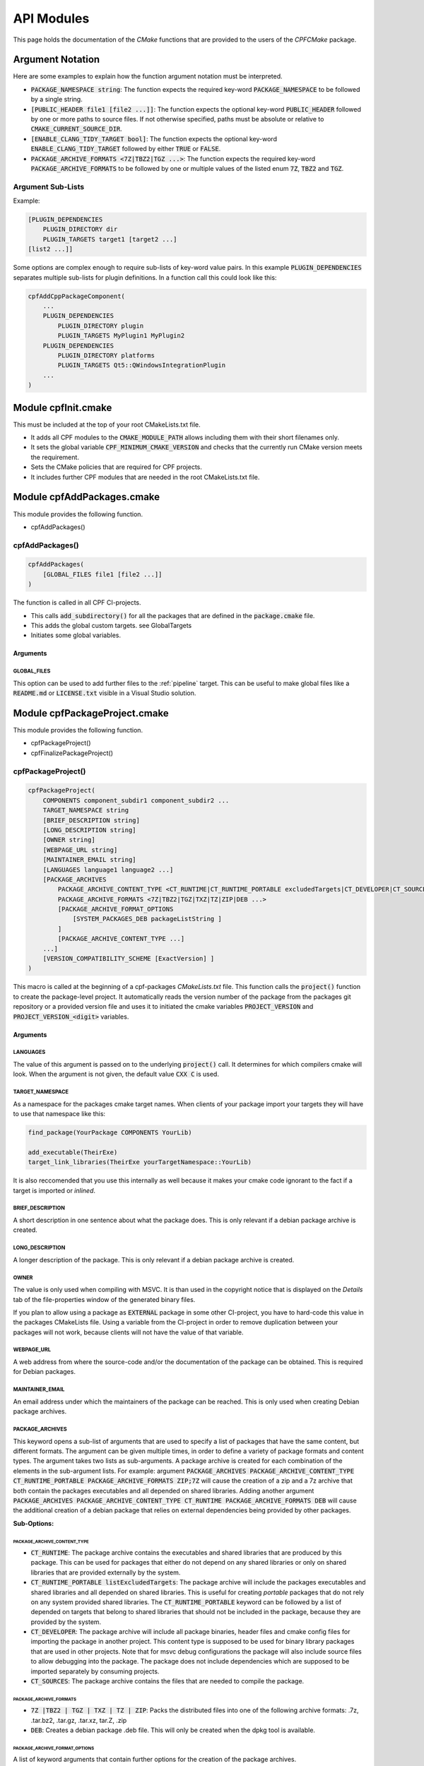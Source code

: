 
.. _ApiDocModules:

###########
API Modules
###########

This page holds the documentation of the *CMake* functions that are provided to the
users of the *CPFCMake* package.


*****************
Argument Notation
*****************

Here are some examples to explain how the function argument notation must be interpreted.

- :code:`PACKAGE_NAMESPACE string`: The function expects the required key-word :code:`PACKAGE_NAMESPACE` to be followed by a single string.
- :code:`[PUBLIC_HEADER file1 [file2 ...]]`: The function expects the optional key-word :code:`PUBLIC_HEADER` followed by one
  or more paths to source files. If not otherwise specified, paths must be absolute or relative to :code:`CMAKE_CURRENT_SOURCE_DIR`.
- :code:`[ENABLE_CLANG_TIDY_TARGET bool]`: The function expects the optional key-word :code:`ENABLE_CLANG_TIDY_TARGET` followed by
  either :code:`TRUE` or :code:`FALSE`.
- :code:`PACKAGE_ARCHIVE_FORMATS <7Z|TBZ2|TGZ ...>`: The function expects the required key-word :code:`PACKAGE_ARCHIVE_FORMATS` to be followed by
  one or multiple values of the listed enum :code:`7Z`, :code:`TBZ2` and :code:`TGZ`.


Argument Sub-Lists
==================

Example:

.. code-block:: cmake

  [PLUGIN_DEPENDENCIES 
      PLUGIN_DIRECTORY dir
      PLUGIN_TARGETS target1 [target2 ...]
  [list2 ...]]


Some options are complex enough to require sub-lists of key-word value pairs.
In this example :code:`PLUGIN_DEPENDENCIES` separates multiple sub-lists for plugin definitions.
In a function call this could look like this:

.. code-block:: cmake

  cpfAddCppPackageComponent(
      ...
      PLUGIN_DEPENDENCIES  
          PLUGIN_DIRECTORY plugin
          PLUGIN_TARGETS MyPlugin1 MyPlugin2 
      PLUGIN_DEPENDENCIES  
          PLUGIN_DIRECTORY platforms
          PLUGIN_TARGETS Qt5::QWindowsIntegrationPlugin
      ...
  )


.. _cpfInitModule:


********************
Module cpfInit.cmake
********************

This must be included at the top of your root CMakeLists.txt file. 

- It adds all CPF modules to the :code:`CMAKE_MODULE_PATH` allows including them with their short filenames only.
- It sets the global variable :code:`CPF_MINIMUM_CMAKE_VERSION` and checks that the currently run CMake version meets the requirement.
- Sets the CMake policies that are required for CPF projects.
- It includes further CPF modules that are needed in the root CMakeLists.txt file.


***************************
Module cpfAddPackages.cmake
***************************

This module provides the following function.

-  cpfAddPackages()


.. _cpfAddPackages:

cpfAddPackages()
================

.. code-block:: cmake

  cpfAddPackages(
      [GLOBAL_FILES file1 [file2 ...]] 
  )


The function is called in all CPF CI-projects.

- This calls :code:`add_subdirectory()` for all the packages that are defined in the :code:`package.cmake`
  file. 
- This adds the global custom targets. \see GlobalTargets
- Initiates some global variables.

Arguments
---------

.. _GLOBAL_FILES:

GLOBAL_FILES
^^^^^^^^^^^^

This option can be used to add further files to the :ref:`pipeline` target.
This can be useful to make global files like a :code:`README.md`  or :code:`LICENSE.txt` visible
in a Visual Studio solution.



*********************************
Module cpfPackageProject.cmake
*********************************

This module provides the following function.

- cpfPackageProject()
- cpfFinalizePackageProject()


.. _cpfPackageProject:

cpfPackageProject()
===================

.. code-block:: cmake

  cpfPackageProject(
      COMPONENTS component_subdir1 component_subdir2 ...
      TARGET_NAMESPACE string
      [BRIEF_DESCRIPTION string]
      [LONG_DESCRIPTION string]
      [OWNER string]
      [WEBPAGE_URL string]
      [MAINTAINER_EMAIL string]
      [LANGUAGES language1 language2 ...]
      [PACKAGE_ARCHIVES
          PACKAGE_ARCHIVE_CONTENT_TYPE <CT_RUNTIME|CT_RUNTIME_PORTABLE excludedTargets|CT_DEVELOPER|CT_SOURCES|CT_DOCUMENTATION>
          PACKAGE_ARCHIVE_FORMATS <7Z|TBZ2|TGZ|TXZ|TZ|ZIP|DEB ...>
          [PACKAGE_ARCHIVE_FORMAT_OPTIONS 
              [SYSTEM_PACKAGES_DEB packageListString ]
          ]
          [PACKAGE_ARCHIVE_CONTENT_TYPE ...] 
      ...]
      [VERSION_COMPATIBILITY_SCHEME [ExactVersion] ]
  )


This macro is called at the beginning of a cpf-packages *CMakeLists.txt* file.
This function calls the :code:`project()` function to create the package-level project.
It automatically reads the version number of the package from the packages
git repository or a provided version file and uses it to initiated the cmake
variables :code:`PROJECT_VERSION` and :code:`PROJECT_VERSION_<digit>` variables.


.. _cpfPackageProject_arguments:

Arguments
---------

LANGUAGES
^^^^^^^^^

The value of this argument is passed on to the underlying :code:`project()` call.
It determines for which compilers cmake will look. When the argument is not given,
the default value :code:`CXX C` is used.

.. seealso::

  :ref:`CIProjectAndPackageProjects`


TARGET_NAMESPACE
^^^^^^^^^^^^^^^^^

As a namespace for the packages cmake target names.
When clients of your package import your targets they will have to use that namespace like this:

.. code-block:: cmake

    find_package(YourPackage COMPONENTS YourLib)

    add_executable(TheirExe)
    target_link_libraries(TheirExe yourTargetNamespace::YourLib)

It is also reccomended that you use this internally as well because it makes your
cmake code ignorant to the fact if a target is imported or *inlined*.


BRIEF_DESCRIPTION
^^^^^^^^^^^^^^^^^

A short description in one sentence about what the package does. This is only relevant if a 
debian package archive is created.


LONG_DESCRIPTION
^^^^^^^^^^^^^^^^

A longer description of the package. This is only relevant if a 
debian package archive is created.


OWNER
^^^^^

The value is only used when compiling with MSVC. It is than used in the copyright notice 
that is displayed on the *Details* tab of the file-properties window of the generated binary
files. 

If you plan to allow using a package as :code:`EXTERNAL` package in some other CI-project,
you have to hard-code this value in the packages CMakeLists file. Using a variable from the
CI-project in order to remove duplication between your packages will not work, because clients
will not have the value of that variable.


WEBPAGE_URL
^^^^^^^^^^^

A web address from where the source-code and/or the documentation of the package can be obtained.
This is required for Debian packages.


MAINTAINER_EMAIL
^^^^^^^^^^^^^^^^

An email address under which the maintainers of the package can be reached.
This is only used when creating Debian package archives.


PACKAGE_ARCHIVES
^^^^^^^^^^^^^^^^^^^^^

This keyword opens a sub-list of arguments that are used to specify a list of packages that have the same content, but different formats.
The argument can be given multiple times, in order to define a variety of package formats and content types.
The argument takes two lists as sub-arguments. A package archive is created for each combination of the
elements in the sub-argument lists.
For example: 
argument :code:`PACKAGE_ARCHIVES PACKAGE_ARCHIVE_CONTENT_TYPE CT_RUNTIME_PORTABLE PACKAGE_ARCHIVE_FORMATS ZIP;7Z`
will cause the creation of a zip and a 7z archive that both contain the packages executables and all depended on shared libraries.
Adding another argument :code:`PACKAGE_ARCHIVES PACKAGE_ARCHIVE_CONTENT_TYPE CT_RUNTIME PACKAGE_ARCHIVE_FORMATS DEB`
will cause the additional creation of a debian package that relies on external dependencies being provided by other packages.

**Sub-Options:**

PACKAGE_ARCHIVE_CONTENT_TYPE 
"""""""""""""""""""""""""""""""""               

- :code:`CT_RUNTIME`: The package archive contains the executables and shared libraries that are produced by this package.
  This can be used for packages that either do not depend on any shared libraries or only on shared libraries that
  are provided externally by the system.

- :code:`CT_RUNTIME_PORTABLE listExcludedTargets`: The package archive will include the packages executables 
  and shared libraries and all depended on shared libraries. This is useful for creating *portable* packages
  that do not rely on any system provided shared libraries.
  The :code:`CT_RUNTIME_PORTABLE` keyword can be followed by a list of depended on targets that belong
  to shared libraries that should not be included in the package, because they are provided by the system. 

- :code:`CT_DEVELOPER`: The package archive will include all package binaries, header files and cmake config files for 
  importing the package in another project. This content type is supposed to be used for binary library packages
  that are used in other projects. Note that for msvc debug configurations the package will also include source files
  to allow debugging into the package. The package does not include dependencies which are supposed to be imported
  separately by consuming projects.

- :code:`CT_SOURCES`: The package archive contains the files that are needed to compile the package.


PACKAGE_ARCHIVE_FORMATS
""""""""""""""""""""""""""""

- :code:`7Z |TBZ2 | TGZ | TXZ | TZ | ZIP`: Packs the distributed files into one of the following archive formats: .7z, .tar.bz2, .tar.gz, .tar.xz, tar.Z, .zip
- :code:`DEB`: Creates a debian package .deb file. This will only be created when the dpkg tool is available.

PACKAGE_ARCHIVE_FORMAT_OPTIONS
"""""""""""""""""""""""""""""""""""

A list of keyword arguments that contain further options for the creation of the package archives.

- :code:`[SYSTEM_PACKAGES_DEB]`: This is only relevant when using the DEB package format. 
  The option must be a string that contains the names and versions of the debian packages 
  that provide the excluded shared libraries from the :code:`CT_RUNTIME` option. E.g. :code:`libc6 (>= 2.3.1-6), libc6 (< 2.4)`
  on which the package depends.


VERSION_COMPATIBILITY_SCHEME
^^^^^^^^^^^^^^^^^^^^^^^^^^^^

This option determines which versions of the package are can compatible to each other. This is only
of interest for shared library packages. For compatible versions it should be possible to replace
an older version with a newer one by simply replacing the library file or on linux by changing the symlink
that points to the used library. Not that it is still the developers responsibility to implement the
library in a compatible way. This option will only influence which symlinks are created, output file names
and the version.cmake files that are used to import the library.

.. note:: 

  Currently only :code:`ExactVersion` scheme is available, so you do not need to set this option.


**Schemes:**

- :code:`ExactVersion`: This option means, that different versions of the library are not compatible.
  This is the most simple scheme and relieves developers from the burdon of keeping things compatible.


.. _cpfFinalizePackageProject:

cpfFinalizePackageProject()
===========================

In single component packages this must be called after adding the component.
It will create some custom targets that are required for installing and creating package archives.


**************************************
Module cpfAddCppPackageComponent.cmake
**************************************

This module provides the following functions.


- `cpfAddCppPackageComponent()`_
- :ref:`cpfQt5AddUIAndQrcFiles`


.. _cpfAddCppPackageComponent:

cpfAddCppPackageComponent()
===========================

.. code-block:: cmake

  cpfAddCppPackageComponent(
      TYPE <GUI_APP|CONSOLE_APP|LIB|INTERFACE_LIB>
      [BRIEF_DESCRIPTION string]
      [LONG_DESCRIPTION string]
      [PUBLIC_HEADER file1 [file2 ...]]
      [PRODUCTION_FILES file1 [file2 ...]]
      [EXE_FILES file1 [file2 ...]]
      [PUBLIC_FIXTURE_HEADER header1 [header2 ...]]
      [FIXTURE_FILES file1 [file2 ...]]
      [TEST_FILES file1 [file2 ...]]
      [LINKED_LIBRARIES <PRIVATE|PUBLIC|INTERFACE> target1 ... [ <PRIVATE|PUBLIC|INTERFACE> targetX ...]]
      [LINKED_TEST_LIBRARIES <PRIVATE|PUBLIC|INTERFACE> target1 ... [ <PRIVATE|PUBLIC|INTERFACE> targetX ...]]
      [COMPILE_OPTIONS [BEFORE] <INTERFACE|PUBLIC|PRIVATE>]
      [PLUGIN_DEPENDENCIES 
          PLUGIN_DIRECTORY dir
          PLUGIN_TARGETS target1 [target2 ...]
      ...]
      [ENABLE_ABI_API_COMPATIBILITY_REPORT_TARGETS bool]
      [ENABLE_ABI_API_STABILITY_CHECK_TARGETS bool]
      [ENABLE_CLANG_FORMAT_TARGETS bool]
      [ENABLE_CLANG_TIDY_TARGET bool]
      [ENABLE_OPENCPPCOVERAGE_TARGET bool]
      [ENABLE_PACKAGE_DOX_FILE_GENERATION bool]
      [ENABLE_PRECOMPILED_HEADER bool]
      [ENABLE_RUN_TESTS_TARGET bool]
      [ENABLE_VALGRIND_TARGET bool]
      [ENABLE_VERSION_RC_FILE_GENERATION bool]
      [TEST_EXE_ARGUMENTS arg1 [arg2 ...]]
      [HAS_GOOGLE_TEST_EXE bool]
      [CPP_NAMESPACE] string
  )


Adds a C++ package-component to a CPF project. The name of the package-component is the same as the
name of the directory in which the package-components CMakeLists.txt file is located.
The function provides a large list of options that allow defining the features that the package-component should provide.

A C++ package-component consists of a main binary target that has the same name as the package-component and some helper binary targets for tests and test utilities.
The names of the created targets are:

.. code-block:: none

  # Binary Targets of MyPackage
  MyComponent             # The executable or library
  libMyComponent          # The implementation library.
  MyComponent_fixtures    # A library for test test utility code.
  MyComponent_tests       # A text executabl.

  # Alias Targets of MyComponent with TARGET_NAMESPACE mypckg
  mypckg::MyComponent
  mypckg::libMyComponent
  mypckg::MyComponent_fixtures
  mypckg::MyComponent_tests


The function will create alias targets for all binary targets that have the package namespace prepended.
It is recommended to use the alias names in other packages, which enables to smoothly switch between inlined
and imported packages.

Providing the function with optional arguments will switch on more of CPF's functionality like test-targets, code-analysis, packaging or
documentation generation.

.. seealso::

  :ref:`customtargets`

Example
-------

Here is an example that uses :code:`cpfAddCppPackageComponent()` in a :code:`CMakeLists.txt` file to create C++ library package.

.. code-block:: cmake

  # MyLib/CMakeLists.txt

  include(cpfAddCppPackageComponent)
  include(cpfConstants)

  cpfPackageProject(
      TARGET_NAMESPACE                      myl
      WEBPAGE_URL                           "http://www.awsomelib.com/index.html"
      MAINTAINER_EMAIL                      "hans@awsomelib.com"
      COMPONENTS                            SINGLE_COMPONENT
      PACKAGE_ARCHIVES
        PACKAGE_ARCHIVE_CONTENT_TYPE 	CT_DEVELOPER
        PACKAGE_ARCHIVE_FORMATS 		7Z
      PACKAGE_ARCHIVES
        PACKAGE_ARCHIVE_CONTENT_TYPE 	CT_RUNTIME
        PACKAGE_ARCHIVE_FORMATS 		ZIP
      PACKAGE_ARCHIVES
        PACKAGE_ARCHIVE_CONTENT_TYPE   CT_RUNTIME Qt5::Core Qt5::Test Qt5::Gui_GL Qt5::QXcbIntegrationPlugin
        PACKAGE_ARCHIVE_FORMATS DEB
        PACKAGE_ARCHIVE_FORMAT_OPTIONS SYSTEM_PACKAGES_DEB "libqt5core5a, libqt5gui5" 
  )

  ################# Define package-component files #################
  set( PACKAGE_PUBLIC_HEADERS
      MyFunction.h
  )

  set( PACKAGE_PRODUCTION_FILES
      MyFunction.cpp
      MyPrivateFunction.h
      MyPrivateFunction.cpp
  )

  set( PACKAGE_FIXTURE_FILES
      TestFixtures/MyFunction_fixtures.cpp
      TestFixtures/MyFunction_fixtures.h
  )

  set( PACKAGE_TEST_FILES
      Tests/MyFunction_tests.cpp
  )

  set(PACKAGE_LINKED_LIBRARIES
      Qt5::Core
      Qt5::Gui
  )

  set(PACKAGE_LINKED_TEST_LIBRARIES
      GMock::gmock
  )

  set( qtPlatformPlugins 
      PLUGIN_DIRECTORY 	platforms
      PLUGIN_TARGETS		Qt5::QWindowsIntegrationPlugin Qt5::QXcbIntegrationPlugin
  )

  set( myPlugin 
      PLUGIN_DIRECTORY 	plugins
      PLUGIN_TARGETS		MyPlugin
  )

  ################# Add Package #################
  cpfAddCppPackageComponent( 
      TYPE                    LIB
      PUBLIC_HEADER           ${PACKAGE_PUBLIC_HEADERS}
      PRODUCTION_FILES        ${PACKAGE_PRODUCTION_FILES}
      FIXTURE_FILES           ${PACKAGE_FIXTURE_FILES}
      TEST_FILES              ${PACKAGE_TEST_FILES}
      LINKED_LIBRARIES        ${PACKAGE_LINKED_LIBRARIES}
      LINKED_TEST_LIBRARIES   ${PACKAGE_LINKED_TEST_LIBRARIES}
      PLUGIN_DEPENDENCIES     ${qtPlatformPlugins}
      PLUGIN_DEPENDENCIES     ${myPlugin}
  )

  cpfFinalizePackageProject()


.. _cpfAddCppPackageComponent_arguments:

Arguments
---------

TYPE
^^^^

The type of the main binary target of the package.

- :code:`GUI_APP` = Executable with switched of console. Use this for Qt applications with GUI; 
- :code:`CONSOLE_APP` = Console application; 
- :code:`LIB` = Library
- :code:`INTERFACE_LIB` = Header only library


BRIEF_DESCRIPTION
^^^^^^^^^^^^^^^^^

A short description in one sentence about what the package-component does. This is included
in the generated documentation page of the package-component and in some package archive
types. On Windows it is also displayed on the *Details* tab of the file-properties window of 
the generated main binary file.


LONG_DESCRIPTION
^^^^^^^^^^^^^^^^

A longer description of the package. This is included in the generated doxygen documentation page of the package-component.


PUBLIC_HEADER
^^^^^^^^^^^^^

All header files that declare functions or classes that are supposed to be
used by consumers of a library package. The public headers will automatically
be put into binary package archives, while header files in the :code:`PRODUCTION_FILES`
are not included.


PRODUCTION_FILES
^^^^^^^^^^^^^^^^

All files that belong to the production target. If the target is an executable, 
there should be a :code:`main.cpp` that is used for the executable.


PRODUCTION_FILES
^^^^^^^^^^^^^^^^

For package-components of type :code:`GUI_APP` or :code:`CONSOLE_APP`, this variable that must be
added to the executable itself. On windows this can be :code:`.rc` files or the
icon for the executable.


PUBLIC_FIXTURE_HEADER
^^^^^^^^^^^^^^^^^^^^^

All header files in the fixture library that are required by external clients of the library.
If the fixture library is only used by this package, this can be empty.


FIXTURE_FILES
^^^^^^^^^^^^^

All files that belong to the test fixtures target.


TEST_FILES
^^^^^^^^^^

All files that belong to the test executable target.


COMPILE_OPTIONS
^^^^^^^^^^^^^^^

The values of this argument are simply piped through to a call of the CMake function 
`target_compile_options()`_ for each generated binary target. 
For further information about the possible values refer to the CMake documentation.


LINKED_LIBRARIES
^^^^^^^^^^^^^^^^

The names of the library targets that are linked to the main binary target.
Just like in CMakes `target_link_libraries()`_ function you can use the 
:code:`PUBLIC`, :code:`PRIVATE` and :code:`INTERFACE` keywords.


LINKED_TEST_LIBRARIES
^^^^^^^^^^^^^^^^^^^^^

The names of the library targets that are linked to the test fixture library
and the test executable. Use this to specify dependencies of the test targets
that are not needed in the production code, like fixture libraries from other
packages.


PLUGIN_DEPENDENCIES
^^^^^^^^^^^^^^^^^^^

This keyword opens a sub-list of arguments that are used to define plugin dependencies of the package. 
Multiple :code:`PLUGIN_DEPENDENCIES` sub-lists can be given to allow having multiple plugin subdirectories.

The plugin targets are shared libraries that are explicitly loaded by the package-components executables and on which the
package has no link dependency. If a target in the list does not exist when the function is called,
it will be silently ignored. If a given target is an internal target, an artificial dependency between
the plugin target and the package-components executables is created to make sure the plugin is compilation is up-to-date before the
executable is build.

Adding this options makes sure that the plugin library is build before the executable and copied besides it
in the :code:`PLUGIN_DIRECTORY`.

**Sub-Options:**

:code:`PLUGIN_DIRECTORY`: A directory relative to the package's executables in which the plugin libraries
must be deployed so they are found by the executable. This if often a :code:`plugins` directory.

:code:`PLUGIN_TARGETS`: The name of the targets that provide the plugin libraries.


ENABLE_ABI_API_COMPATIBILITY_REPORT_TARGETS
^^^^^^^^^^^^^^^^^^^^^^^^^^^^^^^^^^^^^^^^^^^

This option can be used to enable or disable the :ref:`abicompliancechecker_package` target.
This option is ignored on non-Linux platforms.
Setting this argument overrides the value of the global :code:`CPF_ENABLE_ABI_API_COMPATIBILITY_REPORT_TARGETS` variable for this package.


ENABLE_ABI_API_STABILITY_CHECK_TARGETS
^^^^^^^^^^^^^^^^^^^^^^^^^^^^^^^^^^^^^^

This option can be used to enable or disable the enforcement of version compatibility between the current version
and the last release version. It requires option :code:`ENABLE_ABI_API_COMPATIBILITY_REPORT_TARGETS` to be set.
Setting this argument overrides the value of the global :code:`CPF_ENABLE_ABI_API_STABILITY_CHECK_TARGETS` variable for this package.


ENABLE_CLANG_FORMAT_TARGETS
^^^^^^^^^^^^^^^^^^^^^^^^^^^

This option can be used to enable or disable the :ref:`clang-format_package` target.
Setting this argument overrides the value of the global :code:`CPF_ENABLE_CLANG_FORMAT_TARGETS` variable for this package.
Enabling the clang-format target requires two dependencies.

1. Clang-format must be available in the :code:`PATH` on Linux platforms.
   If you use Visual Studio 2017 or later you should choose to install clang-format in the
   Visual Studio installer.

2. You need to add the a :code:`Sources/.clang-format` file to your project.
   This file defines the formatting rules.
   You can also add this file with the `GLOBAL_FILES`_
   argument to your project to make it visible in the Visual Studio solution. 
   Read the `clang-format`_ documentation to see what you have to put into that file.

ENABLE_CLANG_TIDY_TARGET
^^^^^^^^^^^^^^^^^^^^^^^^

This option can be used to enable or disable the :ref:`clang-tidy_package` target.
This option is ignored if the compiler is not clang.
Setting this argument overrides the value of the global :code:`CPF_ENABLE_CLANG_TIDY_TARGET` variable for this package.


ENABLE_OPENCPPCOVERAGE_TARGET
^^^^^^^^^^^^^^^^^^^^^^^^^^^^^

This option can be used to enable or disable the :ref:`opencppcoverage_package` target.
This option is ignored on non-Windows platforms.
Setting this argument overrides the value of the global :code:`CPF_ENABLE_OPENCPPCOVERAGE_TARGET` variable for this package.


ENABLE_PACKAGE_DOX_FILE_GENERATION
^^^^^^^^^^^^^^^^^^^^^^^^^^^^^^^^^^

If this option is given, the package-component will generate a standard package-component documentation :code:`.dox` file.
The file contains the brief and long package-component description as well as some links to other generated
html content like test-coverage reports or abi-compatibility reports.
Setting this argument overrides the value of the global :code:`CPF_ENABLE_PACKAGE_DOX_FILE_GENERATION` variable for this package.


ENABLE_PRECOMPILED_HEADER
^^^^^^^^^^^^^^^^^^^^^^^^^

This option can be used to enable or disable the use of pre-compiled headers for the packages
binary targets. Using the this option requires the cotire dependency.
Setting this argument overrides the value of the global :code:`CPF_ENABLE_PRECOMPILED_HEADER` variable for this package.


ENABLE_RUN_TESTS_TARGET
^^^^^^^^^^^^^^^^^^^^^^^

This option can be used to enable or disable the :ref:`runAllTests_package` and :ref:`runFastTests_package`
targets. The option is ignored if the package-component does not have a test executable.
Setting this argument overrides the value of the global :code:`CPF_ENABLE_RUN_TESTS_TARGET` variable for this package.


ENABLE_VALGRIND_TARGET
^^^^^^^^^^^^^^^^^^^^^^

This option can be used to enable or disable the :ref:`valgrind_package` target.
The option is ignored when not compiling with gcc and debug information.
Setting this argument overrides the value of the global :code:`CPF_ENABLE_VALGRIND_TARGET` variable for this package.


ENABLE_VERSION_RC_FILE_GENERATION
^^^^^^^^^^^^^^^^^^^^^^^^^^^^^^^^^

By default the CPF generates a version.rc file for MSVC that is used
to inject some version information into the binary files. If this
version.rc file does not fit your needs, you can disable its generation
with this option and provide your custom made :code:`.rc` file.
Setting this argument overrides the value of the global :code:`CPF_ENABLE_VERSION_RC_FILE_GENERATION` variable for this package.


TEST_EXE_ARGUMENTS
^^^^^^^^^^^^^^^^^^

This option can be used to pass a list of arguments to the test executable when building the :ref:`runAllTests_package` or :ref:`runFastTests_package` targets.
This can be usefull in cases where the test executable needs information from the build-system like a directory for test files etc.
When using the "Visual Studio" generator family, these arguments are also set to the "Debugging -> Command Arguments" option to make sure that the same arguments
are passed to the test executable during debugging.


Example
.. code-block:: none

  TEST_EXE_ARGUMENTS
    --TestWorkingDirectory "${CMAKE_BINARY_DIR}/TestFiles"
    --TestDataDirectory "${CMAKE_SOURCE_DIR}/TestData"


HAS_GOOGLE_TEST_EXE
^^^^^^^^^^^^^^^^^^^

This option only has an effect when using a Visual Studio Generator.
When this option is set to true, :code:`cpfAddCppPackageComponent()` will create an empty file :code:`<test-exe>.is_google_test` that lies beside the
create test executable. Set this option to true when you use the <a href="https://github.com/csoltenborn/GoogleTestAdapter">GoogleTestAdapter</a> 
and it fails to find your tests.


CPP_NAMESPACE
^^^^^^^^^^^^^

The C++ namespace that is used in the generated cpfPackageVersion_<package>.h header file. It defaults to the :code:`TARGET_NAMESPACE` of the
current package project if not given.


.. _cpfQt5AddUIAndQrcFiles:

cpfQt5AddUIAndQrcFiles()
========================

.. code-block:: cmake

  cpfQt5AddUIAndQrcFiles( sources )


Parameter :code:`sources` must be passed by name. The function calls
the :code:`qt5_wrap_ui()` and :code:`qt5_add_resources()` for all files
in the given source files that have the :code:`.ui` or :code:`.qrc` file extension.
It adds the generated files to the list. It may be necessary to call this
function when Qt is used in combination with pre-compiled headers. 

.. seealso::

  :ref:`CotireQtIncompatibility`

The function can be used like shown below before calling :ref:`cpfAddCppPackageComponent`.

.. code-block:: cmake

  # CMakeLists.txt

  set(CMAKE_AUTOMOC ON)
  set(CMAKE_AUTOUIC OFF)
  set(CMAKE_AUTORCC OFF)

  set( sources
      ...
      myui.ui
      myresources.qrc
      ...
  )

  cpfQt5AddUIAndQrcFiles( sources )

  cpfAddCppPackageComponent( 
      ...
      PRODUCTION_FILES ${sources}
      ...
  )



***************************************
Module cpfAddFilePackageComponent.cmake
***************************************

This module provides the following function.

- cpfAddFilePackageComponent()


cpfAddFilePackageComponent()
============================

.. code-block:: cmake

  cpfAddFilePackageComponent(
      SOURCES file1 ...    
  )


This function creates a target that does nothing, but is only used as a file container.
This makes sure that the files are included in a Visual Studio solution. 

Arguments
---------

SOURCES
^^^^^^^

A list of files that are added to the package. The paths must be relative to the
current source directory or absolute.


******************************************
Module cpfAddDoxygenPackageComponent.cmake
******************************************

This module provides the following function.

- cpfAddDoxygenPackageComponent()


.. _cpfAddDoxygenPackageComponent:

cpfAddDoxygenPackageComponent()
===============================

.. code-block:: cmake

  cpfAddFilePackageComponent(
      [PROJECT_NAME name]
      DOXYGEN_CONFIG_FILE absPath
      DOXYGEN_LAYOUT_FILE absPath
      DOXYGEN_STYLESHEET_FILE absPath
      [SOURCES relPath1 [relPath2 ... ]]
      [ADDITIONAL_PACKAGES externalPackage1 [externalPackage2 ...]]
      [HTML_HEADER absPath]
      [HTML_FOOTER absPath]
      [PROJECT_LOGO absPath]
      [PLANTUML_JAR_PATH absPath]
      [RUN_DOXYINDEXER]
  )


This function adds a package-component that runs the doxygen documentation generator on the owned packages of your CI-project.
The package-component can also contain extra files containing global documentation that does not belong to
any other package.

All files specified with the key-word arguments are added to the targets source files.

More information about the documentation generation can be found on the page :ref:`DocumentationGeneration` and in the 
:ref:`cpfAddDoxygenPackageComponent` tutorial.

Arguments
---------

PROJECT_NAME
^^^^^^^^^^^^

The value of this argument is the name that appears in the header of the doxygen
documentation. This is set to the name of the CI-project if no value is specified.
Note that this overrides the value of the :code:`PROJECT_NAME` variable in the 
:code:`DOXYGEN_CONFIG_FILE`.

DOXYGEN_CONFIG_FILE
^^^^^^^^^^^^^^^^^^^

This must be set to the absolute path of the Doxygen configuration file. You should be aware that the file
is not directly passed to Doxygen. In order to inject the values of CMake variables into the Doxygen configuration,
the file is used as a template to generate the file :code:`Generated/\<config\>/_CPF/documentation/tempDoxygenConfig.txt`.
This generated file is the one that is used as the input for the call of Doxygen. After building the new package-component for the first
time you can open the file and see that it overwrites some values of the configuration variables at the bottom of the file.

The following variables in the configuration file are overwritten.
Changing them in the given template will have no effect.

.. code-block:: cmake

  PROJECT_NAME                (set to the value of the PROJECT_NAME option)
  OUTPUT_DIRECTORY            (set to "Generated/<config>/html/doxygen")
  HTML_OUTPUT                 (set to "html")
  INPUT                       (set to Sources and the directories with the generated package-component documentation dox files)
  EXCLUDE                     (set to the external packages source directories that are not listed in ADDITIONAL_PACKAGES)
  DOTFILE_DIRS                (set to "Generated/<config>/html/doxygen/external")
  LAYOUT_FILE                 (set to the path of the DOXYGEN_LAYOUT_FILE option)
  GENERATE_HTML               (set to YES)
  HTML_EXTRA_STYLESHEET       (set to the path of the DOXYGEN_STYLESHEET_FILE option)
  HTML_HEADER                 (only if HTML_HEADER option is set)
  HTML_FOOTER                 (only if HTML_FOOTER option is set)
  PROJECT_LOGO                (only if PROJECT_LOGO option is set)
  PLANTUML_JAR_PATH           (only if PLANTUML_JAR_PATH option is set)
  SEARCHDATA_FILE             (set to "searchdata.xml")



DOXYGEN_LAYOUT_FILE
^^^^^^^^^^^^^^^^^^^

Absolute path to the used DoxygenLayout.xml file.

DOXYGEN_STYLESHEET_FILE
^^^^^^^^^^^^^^^^^^^^^^^

Absolute path to the used DoxygenStylesheet.css file.

SOURCES
^^^^^^^

Additional files that will be parsed by doxygen and that can contain global documentation.

ADDITIONAL_PACKAGES
^^^^^^^^^^^^^^^^^^^

Packages that are not owned by this ci-project, but should also be parsed by doxygen in order
to add them to the documentation.

HTML_HEADER
^^^^^^^^^^^

The header.html file used by doxygen.

HTML_FOOTER
^^^^^^^^^^^

The footer.html file used by doxygen.

PROJECT_LOGO
^^^^^^^^^^^^

An .svg or .png file that is copied to the doxygen output directory and can then be used
in the documentation.

PLANT_UML_JAR
^^^^^^^^^^^^^

The absolute path to the plantuml.jar which doxygen uses to generate UML-diagramms from
<a href="http://plantuml.com/">PlantUML</a> code in doxygen comments. 
Setting this enables you to use Doxygen's :code:`startuml` command.


RUN_DOXYINDEXER
^^^^^^^^^^^^^^^

This option can be added to also run the doxyindexer tool to generate the :code:`searchdata.db`
directory that is required when using the server-side search feature of doxygen.
The directory will be created in the :code:`Generated/\<config\>/html/cgi-bin` directory.


*****************************************
Module cpfAddSphinxPackageComponent.cmake
*****************************************

This module provides the following function.

- cpfAddSphinxPackageComponent()

cpfAddSphinxPackageComponent()
==============================

.. code-block:: cmake

  cpfAddSphinxPackageComponent(
      [SOURCE_DIR]                    absDir
      [CONFIG_FILE_DIR]               absDir
      [OTHER_FILES]                   file1 ...
      [OUTPUT_SUBDIR]                 relDir
      [ADDITIONAL_SPHINX_ARGUMENTS]   arg1 val1 arg2 val2 ...
      [SOURCE_SUFFIXES]               extension1 extension2 ...
  )


This function creates a target that runs the python based sphinx documentation generator
using a given configuration file. The source directory for sphinx is the :code:`<rootdir>/Sources`
directory.

Arguments
---------

SOURCE_DIR
^^^^^^^^^^

The base directory in which sphinx searches for files that contribute to the documentation.
When the argument is not given, :code:`CMAKE_SOURCE_DIR` is used in order to look for documentation
files in all package-components of the CI-project.

CONFIG_FILE_DIR
^^^^^^^^^^^^^^^

A relative path to the directory that holds the :code:`conf.py` file that configures your
sphinx project. When not given, the source directory of the package-component is used.

OTHER_FILES
^^^^^^^^^^^

All other files that belong to the documentation package.

OUTPUT_SUBDIR
^^^^^^^^^^^^^

This option can be used to add extra subdirectories to the o

ADDITIONAL_SPHINX_ARGUMENTS
^^^^^^^^^^^^^^^^^^^^^^^^^^^

A list of command line arguments that are passed on to the sphinx tool.

SOURCE_SUFFIX
^^^^^^^^^^^^^

This should be a list of file extensions without a leading dot. It must be set
when you use the :code:`source_suffix` variable in your sphinx config file
to enable the parsing of other file types. Getting this wrong will break the
out-of-date mechanism for the created target. This means that the build-system
may not always re-build the target after making changes to the source files.




.. External links
.. _target_compile_options(): https://cmake.org/cmake/help/latest/command/target_compile_options.html
.. _target_link_libraries(): https://cmake.org/cmake/help/latest/command/target_link_libraries.html
.. _clang-format: https://clang.llvm.org/docs/ClangFormatStyleOptions.html